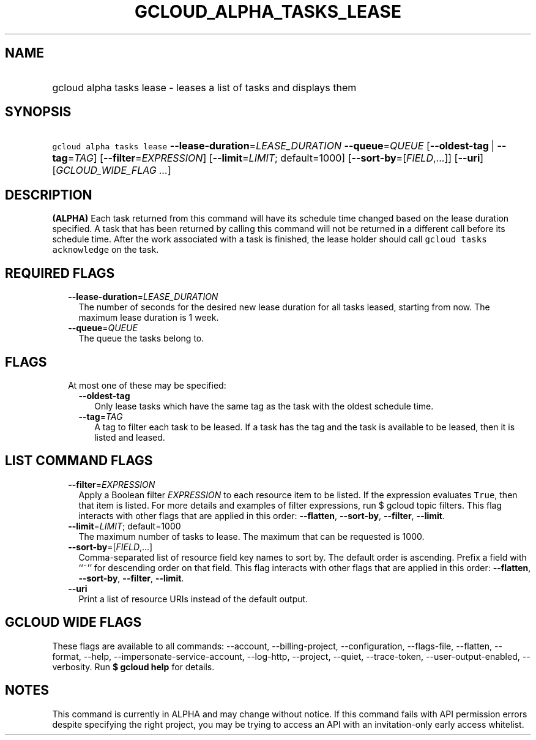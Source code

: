 
.TH "GCLOUD_ALPHA_TASKS_LEASE" 1



.SH "NAME"
.HP
gcloud alpha tasks lease \- leases a list of tasks and displays them



.SH "SYNOPSIS"
.HP
\f5gcloud alpha tasks lease\fR \fB\-\-lease\-duration\fR=\fILEASE_DURATION\fR \fB\-\-queue\fR=\fIQUEUE\fR [\fB\-\-oldest\-tag\fR\ |\ \fB\-\-tag\fR=\fITAG\fR] [\fB\-\-filter\fR=\fIEXPRESSION\fR] [\fB\-\-limit\fR=\fILIMIT\fR;\ default=1000] [\fB\-\-sort\-by\fR=[\fIFIELD\fR,...]] [\fB\-\-uri\fR] [\fIGCLOUD_WIDE_FLAG\ ...\fR]



.SH "DESCRIPTION"

\fB(ALPHA)\fR Each task returned from this command will have its schedule time
changed based on the lease duration specified. A task that has been returned by
calling this command will not be returned in a different call before its
schedule time. After the work associated with a task is finished, the lease
holder should call \f5gcloud tasks acknowledge\fR on the task.



.SH "REQUIRED FLAGS"

.RS 2m
.TP 2m
\fB\-\-lease\-duration\fR=\fILEASE_DURATION\fR
The number of seconds for the desired new lease duration for all tasks leased,
starting from now. The maximum lease duration is 1 week.

.TP 2m
\fB\-\-queue\fR=\fIQUEUE\fR
The queue the tasks belong to.


.RE
.sp

.SH "FLAGS"

.RS 2m
.TP 2m

At most one of these may be specified:

.RS 2m
.TP 2m
\fB\-\-oldest\-tag\fR
Only lease tasks which have the same tag as the task with the oldest schedule
time.

.TP 2m
\fB\-\-tag\fR=\fITAG\fR
A tag to filter each task to be leased. If a task has the tag and the task is
available to be leased, then it is listed and leased.


.RE
.RE
.sp

.SH "LIST COMMAND FLAGS"

.RS 2m
.TP 2m
\fB\-\-filter\fR=\fIEXPRESSION\fR
Apply a Boolean filter \fIEXPRESSION\fR to each resource item to be listed. If
the expression evaluates \f5True\fR, then that item is listed. For more details
and examples of filter expressions, run $ gcloud topic filters. This flag
interacts with other flags that are applied in this order: \fB\-\-flatten\fR,
\fB\-\-sort\-by\fR, \fB\-\-filter\fR, \fB\-\-limit\fR.

.TP 2m
\fB\-\-limit\fR=\fILIMIT\fR; default=1000
The maximum number of tasks to lease. The maximum that can be requested is 1000.

.TP 2m
\fB\-\-sort\-by\fR=[\fIFIELD\fR,...]
Comma\-separated list of resource field key names to sort by. The default order
is ascending. Prefix a field with ``~'' for descending order on that field. This
flag interacts with other flags that are applied in this order:
\fB\-\-flatten\fR, \fB\-\-sort\-by\fR, \fB\-\-filter\fR, \fB\-\-limit\fR.

.TP 2m
\fB\-\-uri\fR
Print a list of resource URIs instead of the default output.


.RE
.sp

.SH "GCLOUD WIDE FLAGS"

These flags are available to all commands: \-\-account, \-\-billing\-project,
\-\-configuration, \-\-flags\-file, \-\-flatten, \-\-format, \-\-help,
\-\-impersonate\-service\-account, \-\-log\-http, \-\-project, \-\-quiet,
\-\-trace\-token, \-\-user\-output\-enabled, \-\-verbosity. Run \fB$ gcloud
help\fR for details.



.SH "NOTES"

This command is currently in ALPHA and may change without notice. If this
command fails with API permission errors despite specifying the right project,
you may be trying to access an API with an invitation\-only early access
whitelist.

